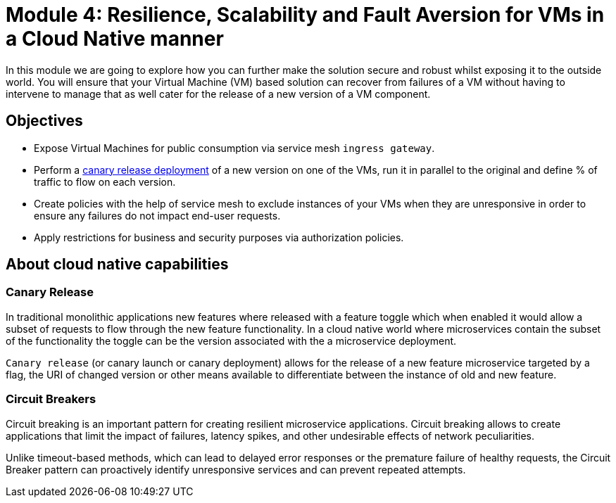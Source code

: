 # Module 4: Resilience, Scalability and Fault Aversion for VMs in a Cloud Native manner

In this module we are going to explore how you can further make the solution secure and robust whilst exposing it to the outside world. You will ensure that your Virtual Machine (VM) based solution can recover from failures of a VM without having to intervene to manage that as well cater for the release of a new version of a VM component.


## Objectives

* Expose Virtual Machines for public consumption via service mesh `ingress gateway`.
* Perform a https://en.wikipedia.org/wiki/Feature_toggle#Canary_release[canary release deployment, window=_blank] of a new version on one of the VMs, run it in parallel to the original and define % of traffic to flow on each version.
* Create policies with the help of service mesh to exclude instances of your VMs when they are unresponsive in order to ensure any failures do not impact end-user requests.
* Apply restrictions for business and security purposes via authorization policies.


## About cloud native capabilities

### Canary Release

In traditional monolithic applications new features where released with a feature toggle which when enabled it would allow a subset of requests to flow through the new feature functionality. In a cloud native world where microservices contain the subset of the functionality the toggle can be the version associated with the a microservice deployment.

`Canary release` (or canary launch or canary deployment) allows for the release of a new feature microservice targeted by a flag, the URI of changed version or other means available to differentiate between the instance of old and new feature.

### Circuit Breakers

Circuit breaking is an important pattern for creating resilient microservice applications. Circuit breaking allows to create applications that limit the impact of failures, latency spikes, and other undesirable effects of network peculiarities.

Unlike timeout-based methods, which can lead to delayed error responses or the premature failure of healthy requests, the Circuit Breaker pattern can proactively identify unresponsive services and can prevent repeated attempts. 

